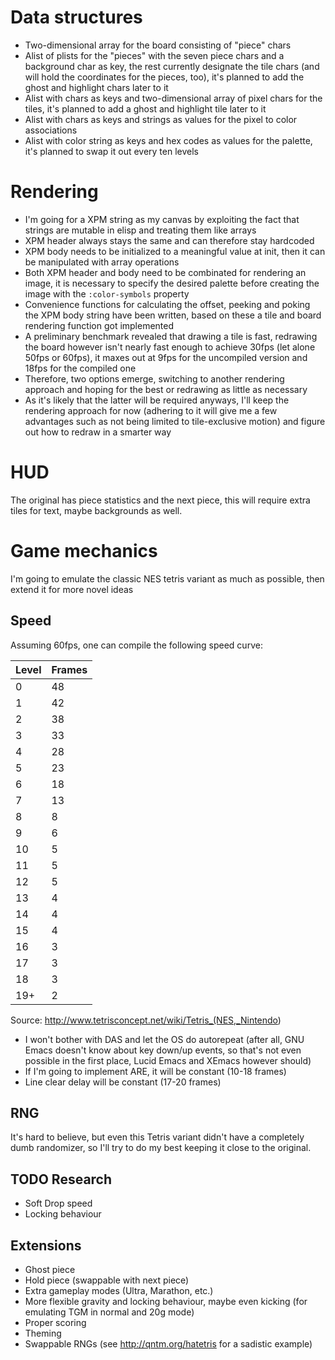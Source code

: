 * Data structures

- Two-dimensional array for the board consisting of "piece" chars
- Alist of plists for the "pieces" with the seven piece chars and a
  background char as key, the rest currently designate the tile chars
  (and will hold the coordinates for the pieces, too), it's planned to
  add the ghost and highlight chars later to it
- Alist with chars as keys and two-dimensional array of pixel chars
  for the tiles, it's planned to add a ghost and highlight tile later
  to it
- Alist with chars as keys and strings as values for the pixel to
  color associations
- Alist with color string as keys and hex codes as values for the
  palette, it's planned to swap it out every ten levels

* Rendering

- I'm going for a XPM string as my canvas by exploiting the fact that
  strings are mutable in elisp and treating them like arrays
- XPM header always stays the same and can therefore stay hardcoded
- XPM body needs to be initialized to a meaningful value at init, then
  it can be manipulated with array operations
- Both XPM header and body need to be combinated for rendering an
  image, it is necessary to specify the desired palette before
  creating the image with the =:color-symbols= property
- Convenience functions for calculating the offset, peeking and poking
  the XPM body string have been written, based on these a tile and
  board rendering function got implemented
- A preliminary benchmark revealed that drawing a tile is fast,
  redrawing the board however isn't nearly fast enough to achieve
  30fps (let alone 50fps or 60fps), it maxes out at 9fps for the
  uncompiled version and 18fps for the compiled one
- Therefore, two options emerge, switching to another rendering
  approach and hoping for the best or redrawing as little as necessary
- As it's likely that the latter will be required anyways, I'll keep
  the rendering approach for now (adhering to it will give me a few
  advantages such as not being limited to tile-exclusive motion) and
  figure out how to redraw in a smarter way

* HUD

The original has piece statistics and the next piece, this will
require extra tiles for text, maybe backgrounds as well.

* Game mechanics

I'm going to emulate the classic NES tetris variant as much as
possible, then extend it for more novel ideas

** Speed

Assuming 60fps, one can compile the following speed curve:

| Level | Frames |
|-------+--------|
|     0 |     48 |
|     1 |     42 |
|     2 |     38 |
|     3 |     33 |
|     4 |     28 |
|     5 |     23 |
|     6 |     18 |
|     7 |     13 |
|     8 |      8 |
|     9 |      6 |
|    10 |      5 |
|    11 |      5 |
|    12 |      5 |
|    13 |      4 |
|    14 |      4 |
|    15 |      4 |
|    16 |      3 |
|    17 |      3 |
|    18 |      3 |
|   19+ |      2 |

Source: http://www.tetrisconcept.net/wiki/Tetris_(NES,_Nintendo)

- I won't bother with DAS and let the OS do autorepeat (after all, GNU
  Emacs doesn't know about key down/up events, so that's not even
  possible in the first place, Lucid Emacs and XEmacs however should)
- If I'm going to implement ARE, it will be constant (10-18 frames)
- Line clear delay will be constant (17-20 frames)

** RNG

It's hard to believe, but even this Tetris variant didn't have a
completely dumb randomizer, so I'll try to do my best keeping it close
to the original.

** TODO Research

- Soft Drop speed
- Locking behaviour

** Extensions

- Ghost piece
- Hold piece (swappable with next piece)
- Extra gameplay modes (Ultra, Marathon, etc.)
- More flexible gravity and locking behaviour, maybe even kicking (for
  emulating TGM in normal and 20g mode)
- Proper scoring
- Theming
- Swappable RNGs (see http://qntm.org/hatetris for a sadistic example)
